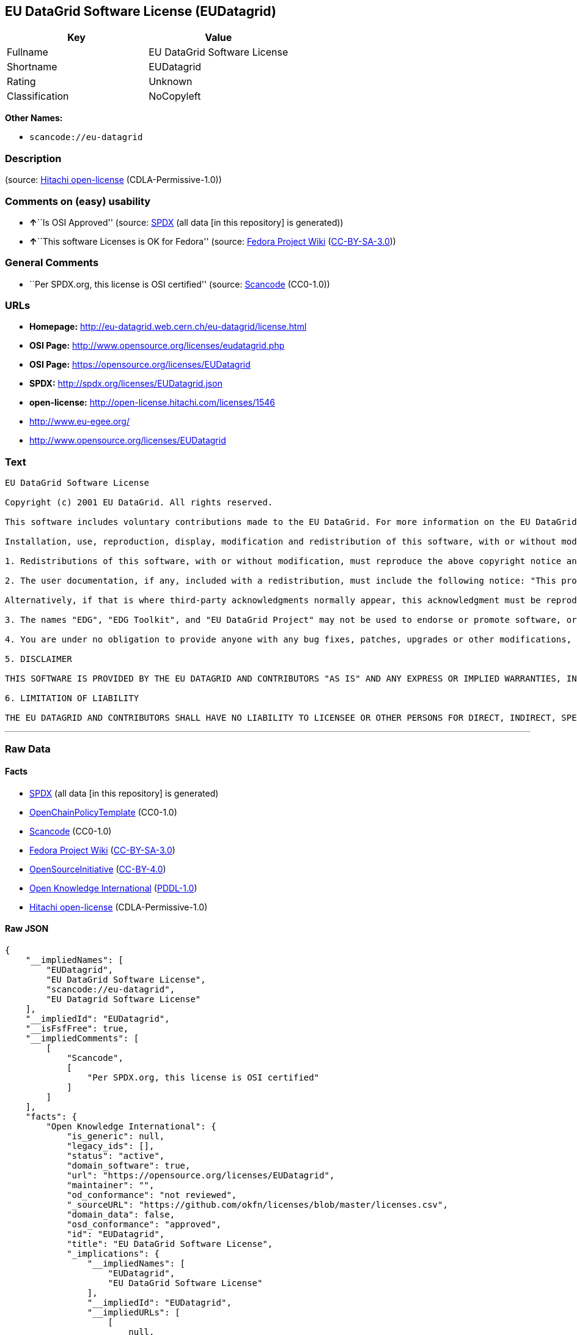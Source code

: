 == EU DataGrid Software License (EUDatagrid)

[cols=",",options="header",]
|===
|Key |Value
|Fullname |EU DataGrid Software License
|Shortname |EUDatagrid
|Rating |Unknown
|Classification |NoCopyleft
|===

*Other Names:*

* `+scancode://eu-datagrid+`

=== Description

____
____

(source: https://github.com/Hitachi/open-license[Hitachi open-license]
(CDLA-Permissive-1.0))

=== Comments on (easy) usability

* **↑**``Is OSI Approved'' (source:
https://spdx.org/licenses/EUDatagrid.html[SPDX] (all data [in this
repository] is generated))
* **↑**``This software Licenses is OK for Fedora'' (source:
https://fedoraproject.org/wiki/Licensing:Main?rd=Licensing[Fedora
Project Wiki]
(https://creativecommons.org/licenses/by-sa/3.0/legalcode[CC-BY-SA-3.0]))

=== General Comments

* ``Per SPDX.org, this license is OSI certified'' (source:
https://github.com/nexB/scancode-toolkit/blob/develop/src/licensedcode/data/licenses/eu-datagrid.yml[Scancode]
(CC0-1.0))

=== URLs

* *Homepage:* http://eu-datagrid.web.cern.ch/eu-datagrid/license.html
* *OSI Page:* http://www.opensource.org/licenses/eudatagrid.php
* *OSI Page:* https://opensource.org/licenses/EUDatagrid
* *SPDX:* http://spdx.org/licenses/EUDatagrid.json
* *open-license:* http://open-license.hitachi.com/licenses/1546
* http://www.eu-egee.org/
* http://www.opensource.org/licenses/EUDatagrid

=== Text

....
EU DataGrid Software License

Copyright (c) 2001 EU DataGrid. All rights reserved.

This software includes voluntary contributions made to the EU DataGrid. For more information on the EU DataGrid, please see http://www.eu-datagrid.org/.

Installation, use, reproduction, display, modification and redistribution of this software, with or without modification, in source and binary forms, are permitted. Any exercise of rights under this license by you or your sub-licensees is subject to the following conditions:

1. Redistributions of this software, with or without modification, must reproduce the above copyright notice and the above license statement as well as this list of conditions, in the software, the user documentation and any other materials provided with the software.

2. The user documentation, if any, included with a redistribution, must include the following notice: "This product includes software developed by the EU DataGrid (http://www.eu-datagrid.org/)."

Alternatively, if that is where third-party acknowledgments normally appear, this acknowledgment must be reproduced in the software itself.

3. The names "EDG", "EDG Toolkit", and "EU DataGrid Project" may not be used to endorse or promote software, or products derived therefrom, except with prior written permission by hep-project-grid-edg-license@cern.ch.

4. You are under no obligation to provide anyone with any bug fixes, patches, upgrades or other modifications, enhancements or derivatives of the features,functionality or performance of this software that you may develop. However, if you publish or distribute your modifications, enhancements or derivative works without contemporaneously requiring users to enter into a separate written license agreement, then you are deemed to have granted participants in the EU DataGrid a worldwide, non-exclusive, royalty-free, perpetual license to install, use, reproduce, display, modify, redistribute and sub-license your modifications, enhancements or derivative works, whether in binary or source code form, under the license conditions stated in this list of conditions.

5. DISCLAIMER

THIS SOFTWARE IS PROVIDED BY THE EU DATAGRID AND CONTRIBUTORS "AS IS" AND ANY EXPRESS OR IMPLIED WARRANTIES, INCLUDING, BUT NOT LIMITED TO, THE IMPLIED WARRANTIES OF MERCHANTABILITY, OF SATISFACTORY QUALITY, AND FITNESS FOR A PARTICULAR PURPOSE OR USE ARE DISCLAIMED. THE EU DATAGRID AND CONTRIBUTORS MAKE NO REPRESENTATION THAT THE SOFTWARE, MODIFICATIONS, ENHANCEMENTS OR DERIVATIVE WORKS THEREOF, WILL NOT INFRINGE ANY PATENT, COPYRIGHT, TRADE SECRET OR OTHER PROPRIETARY RIGHT.

6. LIMITATION OF LIABILITY

THE EU DATAGRID AND CONTRIBUTORS SHALL HAVE NO LIABILITY TO LICENSEE OR OTHER PERSONS FOR DIRECT, INDIRECT, SPECIAL, INCIDENTAL, CONSEQUENTIAL, EXEMPLARY, OR PUNITIVE DAMAGES OF ANY CHARACTER INCLUDING, WITHOUT LIMITATION, PROCUREMENT OF SUBSTITUTE GOODS OR SERVICES, LOSS OF USE, DATA OR PROFITS, OR BUSINESS INTERRUPTION, HOWEVER CAUSED AND ON ANY THEORY OF CONTRACT, WARRANTY, TORT (INCLUDING NEGLIGENCE), PRODUCT LIABILITY OR OTHERWISE, ARISING IN ANY WAY OUT OF THE USE OF THIS SOFTWARE, EVEN IF ADVISED OF THE POSSIBILITY OF SUCH DAMAGES.
....

'''''

=== Raw Data

==== Facts

* https://spdx.org/licenses/EUDatagrid.html[SPDX] (all data [in this
repository] is generated)
* https://github.com/OpenChain-Project/curriculum/raw/ddf1e879341adbd9b297cd67c5d5c16b2076540b/policy-template/Open%20Source%20Policy%20Template%20for%20OpenChain%20Specification%201.2.ods[OpenChainPolicyTemplate]
(CC0-1.0)
* https://github.com/nexB/scancode-toolkit/blob/develop/src/licensedcode/data/licenses/eu-datagrid.yml[Scancode]
(CC0-1.0)
* https://fedoraproject.org/wiki/Licensing:Main?rd=Licensing[Fedora
Project Wiki]
(https://creativecommons.org/licenses/by-sa/3.0/legalcode[CC-BY-SA-3.0])
* https://opensource.org/licenses/[OpenSourceInitiative]
(https://creativecommons.org/licenses/by/4.0/legalcode[CC-BY-4.0])
* https://github.com/okfn/licenses/blob/master/licenses.csv[Open
Knowledge International]
(https://opendatacommons.org/licenses/pddl/1-0/[PDDL-1.0])
* https://github.com/Hitachi/open-license[Hitachi open-license]
(CDLA-Permissive-1.0)

==== Raw JSON

....
{
    "__impliedNames": [
        "EUDatagrid",
        "EU DataGrid Software License",
        "scancode://eu-datagrid",
        "EU Datagrid Software License"
    ],
    "__impliedId": "EUDatagrid",
    "__isFsfFree": true,
    "__impliedComments": [
        [
            "Scancode",
            [
                "Per SPDX.org, this license is OSI certified"
            ]
        ]
    ],
    "facts": {
        "Open Knowledge International": {
            "is_generic": null,
            "legacy_ids": [],
            "status": "active",
            "domain_software": true,
            "url": "https://opensource.org/licenses/EUDatagrid",
            "maintainer": "",
            "od_conformance": "not reviewed",
            "_sourceURL": "https://github.com/okfn/licenses/blob/master/licenses.csv",
            "domain_data": false,
            "osd_conformance": "approved",
            "id": "EUDatagrid",
            "title": "EU DataGrid Software License",
            "_implications": {
                "__impliedNames": [
                    "EUDatagrid",
                    "EU DataGrid Software License"
                ],
                "__impliedId": "EUDatagrid",
                "__impliedURLs": [
                    [
                        null,
                        "https://opensource.org/licenses/EUDatagrid"
                    ]
                ]
            },
            "domain_content": false
        },
        "SPDX": {
            "isSPDXLicenseDeprecated": false,
            "spdxFullName": "EU DataGrid Software License",
            "spdxDetailsURL": "http://spdx.org/licenses/EUDatagrid.json",
            "_sourceURL": "https://spdx.org/licenses/EUDatagrid.html",
            "spdxLicIsOSIApproved": true,
            "spdxSeeAlso": [
                "http://eu-datagrid.web.cern.ch/eu-datagrid/license.html",
                "https://opensource.org/licenses/EUDatagrid"
            ],
            "_implications": {
                "__impliedNames": [
                    "EUDatagrid",
                    "EU DataGrid Software License"
                ],
                "__impliedId": "EUDatagrid",
                "__impliedJudgement": [
                    [
                        "SPDX",
                        {
                            "tag": "PositiveJudgement",
                            "contents": "Is OSI Approved"
                        }
                    ]
                ],
                "__isOsiApproved": true,
                "__impliedURLs": [
                    [
                        "SPDX",
                        "http://spdx.org/licenses/EUDatagrid.json"
                    ],
                    [
                        null,
                        "http://eu-datagrid.web.cern.ch/eu-datagrid/license.html"
                    ],
                    [
                        null,
                        "https://opensource.org/licenses/EUDatagrid"
                    ]
                ]
            },
            "spdxLicenseId": "EUDatagrid"
        },
        "Fedora Project Wiki": {
            "GPLv2 Compat?": "Yes",
            "rating": "Good",
            "Upstream URL": "http://www.opensource.org/licenses/eudatagrid.php",
            "GPLv3 Compat?": "Yes",
            "Short Name": "EU Datagrid",
            "licenseType": "license",
            "_sourceURL": "https://fedoraproject.org/wiki/Licensing:Main?rd=Licensing",
            "Full Name": "EU Datagrid Software License",
            "FSF Free?": "Yes",
            "_implications": {
                "__impliedNames": [
                    "EU Datagrid Software License"
                ],
                "__isFsfFree": true,
                "__impliedJudgement": [
                    [
                        "Fedora Project Wiki",
                        {
                            "tag": "PositiveJudgement",
                            "contents": "This software Licenses is OK for Fedora"
                        }
                    ]
                ]
            }
        },
        "Scancode": {
            "otherUrls": [
                "http://www.eu-egee.org/",
                "http://www.opensource.org/licenses/EUDatagrid",
                "https://opensource.org/licenses/EUDatagrid"
            ],
            "homepageUrl": "http://eu-datagrid.web.cern.ch/eu-datagrid/license.html",
            "shortName": "EU DataGrid Software License",
            "textUrls": null,
            "text": "EU DataGrid Software License\n\nCopyright (c) 2001 EU DataGrid. All rights reserved.\n\nThis software includes voluntary contributions made to the EU DataGrid. For more information on the EU DataGrid, please see http://www.eu-datagrid.org/.\n\nInstallation, use, reproduction, display, modification and redistribution of this software, with or without modification, in source and binary forms, are permitted. Any exercise of rights under this license by you or your sub-licensees is subject to the following conditions:\n\n1. Redistributions of this software, with or without modification, must reproduce the above copyright notice and the above license statement as well as this list of conditions, in the software, the user documentation and any other materials provided with the software.\n\n2. The user documentation, if any, included with a redistribution, must include the following notice: \"This product includes software developed by the EU DataGrid (http://www.eu-datagrid.org/).\"\n\nAlternatively, if that is where third-party acknowledgments normally appear, this acknowledgment must be reproduced in the software itself.\n\n3. The names \"EDG\", \"EDG Toolkit\", and \"EU DataGrid Project\" may not be used to endorse or promote software, or products derived therefrom, except with prior written permission by hep-project-grid-edg-license@cern.ch.\n\n4. You are under no obligation to provide anyone with any bug fixes, patches, upgrades or other modifications, enhancements or derivatives of the features,functionality or performance of this software that you may develop. However, if you publish or distribute your modifications, enhancements or derivative works without contemporaneously requiring users to enter into a separate written license agreement, then you are deemed to have granted participants in the EU DataGrid a worldwide, non-exclusive, royalty-free, perpetual license to install, use, reproduce, display, modify, redistribute and sub-license your modifications, enhancements or derivative works, whether in binary or source code form, under the license conditions stated in this list of conditions.\n\n5. DISCLAIMER\n\nTHIS SOFTWARE IS PROVIDED BY THE EU DATAGRID AND CONTRIBUTORS \"AS IS\" AND ANY EXPRESS OR IMPLIED WARRANTIES, INCLUDING, BUT NOT LIMITED TO, THE IMPLIED WARRANTIES OF MERCHANTABILITY, OF SATISFACTORY QUALITY, AND FITNESS FOR A PARTICULAR PURPOSE OR USE ARE DISCLAIMED. THE EU DATAGRID AND CONTRIBUTORS MAKE NO REPRESENTATION THAT THE SOFTWARE, MODIFICATIONS, ENHANCEMENTS OR DERIVATIVE WORKS THEREOF, WILL NOT INFRINGE ANY PATENT, COPYRIGHT, TRADE SECRET OR OTHER PROPRIETARY RIGHT.\n\n6. LIMITATION OF LIABILITY\n\nTHE EU DATAGRID AND CONTRIBUTORS SHALL HAVE NO LIABILITY TO LICENSEE OR OTHER PERSONS FOR DIRECT, INDIRECT, SPECIAL, INCIDENTAL, CONSEQUENTIAL, EXEMPLARY, OR PUNITIVE DAMAGES OF ANY CHARACTER INCLUDING, WITHOUT LIMITATION, PROCUREMENT OF SUBSTITUTE GOODS OR SERVICES, LOSS OF USE, DATA OR PROFITS, OR BUSINESS INTERRUPTION, HOWEVER CAUSED AND ON ANY THEORY OF CONTRACT, WARRANTY, TORT (INCLUDING NEGLIGENCE), PRODUCT LIABILITY OR OTHERWISE, ARISING IN ANY WAY OUT OF THE USE OF THIS SOFTWARE, EVEN IF ADVISED OF THE POSSIBILITY OF SUCH DAMAGES.",
            "category": "Permissive",
            "osiUrl": "http://www.opensource.org/licenses/eudatagrid.php",
            "owner": "DataGrid Project",
            "_sourceURL": "https://github.com/nexB/scancode-toolkit/blob/develop/src/licensedcode/data/licenses/eu-datagrid.yml",
            "key": "eu-datagrid",
            "name": "EU DataGrid Software License",
            "spdxId": "EUDatagrid",
            "notes": "Per SPDX.org, this license is OSI certified",
            "_implications": {
                "__impliedNames": [
                    "scancode://eu-datagrid",
                    "EU DataGrid Software License",
                    "EUDatagrid"
                ],
                "__impliedId": "EUDatagrid",
                "__impliedComments": [
                    [
                        "Scancode",
                        [
                            "Per SPDX.org, this license is OSI certified"
                        ]
                    ]
                ],
                "__impliedCopyleft": [
                    [
                        "Scancode",
                        "NoCopyleft"
                    ]
                ],
                "__calculatedCopyleft": "NoCopyleft",
                "__impliedText": "EU DataGrid Software License\n\nCopyright (c) 2001 EU DataGrid. All rights reserved.\n\nThis software includes voluntary contributions made to the EU DataGrid. For more information on the EU DataGrid, please see http://www.eu-datagrid.org/.\n\nInstallation, use, reproduction, display, modification and redistribution of this software, with or without modification, in source and binary forms, are permitted. Any exercise of rights under this license by you or your sub-licensees is subject to the following conditions:\n\n1. Redistributions of this software, with or without modification, must reproduce the above copyright notice and the above license statement as well as this list of conditions, in the software, the user documentation and any other materials provided with the software.\n\n2. The user documentation, if any, included with a redistribution, must include the following notice: \"This product includes software developed by the EU DataGrid (http://www.eu-datagrid.org/).\"\n\nAlternatively, if that is where third-party acknowledgments normally appear, this acknowledgment must be reproduced in the software itself.\n\n3. The names \"EDG\", \"EDG Toolkit\", and \"EU DataGrid Project\" may not be used to endorse or promote software, or products derived therefrom, except with prior written permission by hep-project-grid-edg-license@cern.ch.\n\n4. You are under no obligation to provide anyone with any bug fixes, patches, upgrades or other modifications, enhancements or derivatives of the features,functionality or performance of this software that you may develop. However, if you publish or distribute your modifications, enhancements or derivative works without contemporaneously requiring users to enter into a separate written license agreement, then you are deemed to have granted participants in the EU DataGrid a worldwide, non-exclusive, royalty-free, perpetual license to install, use, reproduce, display, modify, redistribute and sub-license your modifications, enhancements or derivative works, whether in binary or source code form, under the license conditions stated in this list of conditions.\n\n5. DISCLAIMER\n\nTHIS SOFTWARE IS PROVIDED BY THE EU DATAGRID AND CONTRIBUTORS \"AS IS\" AND ANY EXPRESS OR IMPLIED WARRANTIES, INCLUDING, BUT NOT LIMITED TO, THE IMPLIED WARRANTIES OF MERCHANTABILITY, OF SATISFACTORY QUALITY, AND FITNESS FOR A PARTICULAR PURPOSE OR USE ARE DISCLAIMED. THE EU DATAGRID AND CONTRIBUTORS MAKE NO REPRESENTATION THAT THE SOFTWARE, MODIFICATIONS, ENHANCEMENTS OR DERIVATIVE WORKS THEREOF, WILL NOT INFRINGE ANY PATENT, COPYRIGHT, TRADE SECRET OR OTHER PROPRIETARY RIGHT.\n\n6. LIMITATION OF LIABILITY\n\nTHE EU DATAGRID AND CONTRIBUTORS SHALL HAVE NO LIABILITY TO LICENSEE OR OTHER PERSONS FOR DIRECT, INDIRECT, SPECIAL, INCIDENTAL, CONSEQUENTIAL, EXEMPLARY, OR PUNITIVE DAMAGES OF ANY CHARACTER INCLUDING, WITHOUT LIMITATION, PROCUREMENT OF SUBSTITUTE GOODS OR SERVICES, LOSS OF USE, DATA OR PROFITS, OR BUSINESS INTERRUPTION, HOWEVER CAUSED AND ON ANY THEORY OF CONTRACT, WARRANTY, TORT (INCLUDING NEGLIGENCE), PRODUCT LIABILITY OR OTHERWISE, ARISING IN ANY WAY OUT OF THE USE OF THIS SOFTWARE, EVEN IF ADVISED OF THE POSSIBILITY OF SUCH DAMAGES.",
                "__impliedURLs": [
                    [
                        "Homepage",
                        "http://eu-datagrid.web.cern.ch/eu-datagrid/license.html"
                    ],
                    [
                        "OSI Page",
                        "http://www.opensource.org/licenses/eudatagrid.php"
                    ],
                    [
                        null,
                        "http://www.eu-egee.org/"
                    ],
                    [
                        null,
                        "http://www.opensource.org/licenses/EUDatagrid"
                    ],
                    [
                        null,
                        "https://opensource.org/licenses/EUDatagrid"
                    ]
                ]
            }
        },
        "OpenChainPolicyTemplate": {
            "isSaaSDeemed": "yes",
            "licenseType": "SaaS",
            "freedomOrDeath": "no",
            "typeCopyleft": "no",
            "_sourceURL": "https://github.com/OpenChain-Project/curriculum/raw/ddf1e879341adbd9b297cd67c5d5c16b2076540b/policy-template/Open%20Source%20Policy%20Template%20for%20OpenChain%20Specification%201.2.ods",
            "name": "EU DataGrid Software License ",
            "commercialUse": true,
            "spdxId": "EUDatagrid",
            "_implications": {
                "__impliedNames": [
                    "EUDatagrid"
                ]
            }
        },
        "Hitachi open-license": {
            "_license_uri": "http://open-license.hitachi.com/licenses/1546",
            "_license_permissions": [
                {
                    "_permission_summary": "",
                    "_permission_description": "",
                    "_permission_conditionHead": null,
                    "_permission_actions": [
                        {
                            "_action_baseUri": "http://open-license.hitachi.com/",
                            "_action_schemaVersion": "0.1",
                            "_action_description": "Use the fetched code as it is.",
                            "_action_uri": "http://open-license.hitachi.com/actions/1",
                            "_action_id": "actions/1",
                            "_action_name": "Use the obtained source code without modification"
                        },
                        {
                            "_action_baseUri": "http://open-license.hitachi.com/",
                            "_action_schemaVersion": "0.1",
                            "_action_description": "",
                            "_action_uri": "http://open-license.hitachi.com/actions/3",
                            "_action_id": "actions/3",
                            "_action_name": "Modify the obtained source code."
                        },
                        {
                            "_action_baseUri": "http://open-license.hitachi.com/",
                            "_action_schemaVersion": "0.1",
                            "_action_description": "Use the fetched binary as it is.",
                            "_action_uri": "http://open-license.hitachi.com/actions/6",
                            "_action_id": "actions/6",
                            "_action_name": "Use the retrieved binaries"
                        },
                        {
                            "_action_baseUri": "http://open-license.hitachi.com/",
                            "_action_schemaVersion": "0.1",
                            "_action_description": "",
                            "_action_uri": "http://open-license.hitachi.com/actions/114",
                            "_action_id": "actions/114",
                            "_action_name": "Display the obtained source code"
                        },
                        {
                            "_action_baseUri": "http://open-license.hitachi.com/",
                            "_action_schemaVersion": "0.1",
                            "_action_description": "",
                            "_action_uri": "http://open-license.hitachi.com/actions/118",
                            "_action_id": "actions/118",
                            "_action_name": "Display the modified source code"
                        },
                        {
                            "_action_baseUri": "http://open-license.hitachi.com/",
                            "_action_schemaVersion": "0.1",
                            "_action_description": "",
                            "_action_uri": "http://open-license.hitachi.com/actions/287",
                            "_action_id": "actions/287",
                            "_action_name": "Display the retrieved binary"
                        },
                        {
                            "_action_baseUri": "http://open-license.hitachi.com/",
                            "_action_schemaVersion": "0.1",
                            "_action_description": "",
                            "_action_uri": "http://open-license.hitachi.com/actions/288",
                            "_action_id": "actions/288",
                            "_action_name": "Display the generated binary from the modified source code"
                        }
                    ]
                },
                {
                    "_permission_summary": "",
                    "_permission_description": "The same rights would be granted to sub-licenses.",
                    "_permission_conditionHead": {
                        "tag": "OlConditionTreeLeaf",
                        "contents": {
                            "_condition_uri": "http://open-license.hitachi.com/conditions/630",
                            "_condition_id": "conditions/630",
                            "_condition_name": "A worldwide, non-exclusive, royalty-free, and unrestricted license to use, display, modify, redistribute, and sublicense their modifications and derivatives to EU DataGrid participants in accordance with this license.",
                            "_condition_description": "However, this does not include cases where a separate written license agreement is entered into with the User.",
                            "_condition_schemaVersion": "0.1",
                            "_condition_baseUri": "http://open-license.hitachi.com/",
                            "_condition_conditionType": "RESTRICTION"
                        }
                    },
                    "_permission_actions": [
                        {
                            "_action_baseUri": "http://open-license.hitachi.com/",
                            "_action_schemaVersion": "0.1",
                            "_action_description": "",
                            "_action_uri": "http://open-license.hitachi.com/actions/4",
                            "_action_id": "actions/4",
                            "_action_name": "Using Modified Source Code"
                        },
                        {
                            "_action_baseUri": "http://open-license.hitachi.com/",
                            "_action_schemaVersion": "0.1",
                            "_action_description": "",
                            "_action_uri": "http://open-license.hitachi.com/actions/8",
                            "_action_id": "actions/8",
                            "_action_name": "Use binaries generated from modified source code"
                        },
                        {
                            "_action_baseUri": "http://open-license.hitachi.com/",
                            "_action_schemaVersion": "0.1",
                            "_action_description": "",
                            "_action_uri": "http://open-license.hitachi.com/actions/90",
                            "_action_id": "actions/90",
                            "_action_name": "Publish the modified source code."
                        },
                        {
                            "_action_baseUri": "http://open-license.hitachi.com/",
                            "_action_schemaVersion": "0.1",
                            "_action_description": "",
                            "_action_uri": "http://open-license.hitachi.com/actions/277",
                            "_action_id": "actions/277",
                            "_action_name": "Publish the binary generated from the modified source code"
                        }
                    ]
                },
                {
                    "_permission_summary": "",
                    "_permission_description": "Relevant documentation for the software will be treated in the same way as the software. The same rights will be granted to sub-licensees.",
                    "_permission_conditionHead": {
                        "tag": "OlConditionTreeLeaf",
                        "contents": {
                            "_condition_uri": "http://open-license.hitachi.com/conditions/1",
                            "_condition_id": "conditions/1",
                            "_condition_name": "Include a copyright notice, list of terms and conditions, and disclaimer included in the license",
                            "_condition_description": "",
                            "_condition_schemaVersion": "0.1",
                            "_condition_baseUri": "http://open-license.hitachi.com/",
                            "_condition_conditionType": "OBLIGATION"
                        }
                    },
                    "_permission_actions": [
                        {
                            "_action_baseUri": "http://open-license.hitachi.com/",
                            "_action_schemaVersion": "0.1",
                            "_action_description": "Redistribute the code as it was obtained",
                            "_action_uri": "http://open-license.hitachi.com/actions/9",
                            "_action_id": "actions/9",
                            "_action_name": "Distribute the obtained source code without modification"
                        },
                        {
                            "_action_baseUri": "http://open-license.hitachi.com/",
                            "_action_schemaVersion": "0.1",
                            "_action_description": "Redistribute the fetched binaries as they are",
                            "_action_uri": "http://open-license.hitachi.com/actions/11",
                            "_action_id": "actions/11",
                            "_action_name": "Distribute the fetched binaries"
                        }
                    ]
                },
                {
                    "_permission_summary": "",
                    "_permission_description": "Relevant documentation for the software will be treated in the same way as the software. The same rights will be granted to sub-licensees.",
                    "_permission_conditionHead": {
                        "tag": "OlConditionTreeAnd",
                        "contents": [
                            {
                                "tag": "OlConditionTreeLeaf",
                                "contents": {
                                    "_condition_uri": "http://open-license.hitachi.com/conditions/1",
                                    "_condition_id": "conditions/1",
                                    "_condition_name": "Include a copyright notice, list of terms and conditions, and disclaimer included in the license",
                                    "_condition_description": "",
                                    "_condition_schemaVersion": "0.1",
                                    "_condition_baseUri": "http://open-license.hitachi.com/",
                                    "_condition_conditionType": "OBLIGATION"
                                }
                            },
                            {
                                "tag": "OlConditionTreeLeaf",
                                "contents": {
                                    "_condition_uri": "http://open-license.hitachi.com/conditions/630",
                                    "_condition_id": "conditions/630",
                                    "_condition_name": "A worldwide, non-exclusive, royalty-free, and unrestricted license to use, display, modify, redistribute, and sublicense their modifications and derivatives to EU DataGrid participants in accordance with this license.",
                                    "_condition_description": "However, this does not include cases where a separate written license agreement is entered into with the User.",
                                    "_condition_schemaVersion": "0.1",
                                    "_condition_baseUri": "http://open-license.hitachi.com/",
                                    "_condition_conditionType": "RESTRICTION"
                                }
                            }
                        ]
                    },
                    "_permission_actions": [
                        {
                            "_action_baseUri": "http://open-license.hitachi.com/",
                            "_action_schemaVersion": "0.1",
                            "_action_description": "",
                            "_action_uri": "http://open-license.hitachi.com/actions/12",
                            "_action_id": "actions/12",
                            "_action_name": "Distribution of Modified Source Code"
                        },
                        {
                            "_action_baseUri": "http://open-license.hitachi.com/",
                            "_action_schemaVersion": "0.1",
                            "_action_description": "",
                            "_action_uri": "http://open-license.hitachi.com/actions/14",
                            "_action_id": "actions/14",
                            "_action_name": "Distribute the generated binaries from modified source code"
                        }
                    ]
                },
                {
                    "_permission_summary": "",
                    "_permission_description": "Acknowledgements include \"This product includes software developed by the EU DataGrid (http://www.eu-datagrid.org/).\" If third party acknowledgments appear in the software, they should be included in the software itself. The same rights are granted to the sublicensees.",
                    "_permission_conditionHead": {
                        "tag": "OlConditionTreeLeaf",
                        "contents": {
                            "_condition_uri": "http://open-license.hitachi.com/conditions/13",
                            "_condition_id": "conditions/13",
                            "_condition_name": "Acknowledgements",
                            "_condition_description": "",
                            "_condition_schemaVersion": "0.1",
                            "_condition_baseUri": "http://open-license.hitachi.com/",
                            "_condition_conditionType": "OBLIGATION"
                        }
                    },
                    "_permission_actions": [
                        {
                            "_action_baseUri": "http://open-license.hitachi.com/",
                            "_action_schemaVersion": "0.1",
                            "_action_description": "",
                            "_action_uri": "http://open-license.hitachi.com/actions/32",
                            "_action_id": "actions/32",
                            "_action_name": "Include end-user documentation in the distribution"
                        }
                    ]
                },
                {
                    "_permission_summary": "",
                    "_permission_description": "To use the names \"EDG\", \"EDG Toolkit\" and \"EU DataGrid Project\". hep-project-grid-edg-license@cern.chã«é£çµ¡ãã. The same rights will be granted to sub-licensees.",
                    "_permission_conditionHead": {
                        "tag": "OlConditionTreeLeaf",
                        "contents": {
                            "_condition_uri": "http://open-license.hitachi.com/conditions/3",
                            "_condition_id": "conditions/3",
                            "_condition_name": "Get special permission in writing.",
                            "_condition_description": "",
                            "_condition_schemaVersion": "0.1",
                            "_condition_baseUri": "http://open-license.hitachi.com/",
                            "_condition_conditionType": "REQUISITE"
                        }
                    },
                    "_permission_actions": [
                        {
                            "_action_baseUri": "http://open-license.hitachi.com/",
                            "_action_schemaVersion": "0.1",
                            "_action_description": "",
                            "_action_uri": "http://open-license.hitachi.com/actions/557",
                            "_action_id": "actions/557",
                            "_action_name": "Use the name to endorse and promote software and derivative products"
                        }
                    ]
                }
            ],
            "_license_id": "licenses/1546",
            "_sourceURL": "http://open-license.hitachi.com/licenses/1546",
            "_license_name": "EU DataGrid Software License",
            "_license_summary": "https://opensource.org/licenses/EUDatagrid",
            "_license_content": "EU DataGrid Software License\r\n\r\n\r\nCopyright (c) 2001 EU DataGrid. All rights reserved.\r\n\r\nThis software includes voluntary contributions made to the EU DataGrid. For more\r\ninformation on the EU DataGrid, please see http://www.eu-datagrid.org/.\r\n\r\nInstallation, use, reproduction, display, modification and redistribution of this\r\nsoftware, with or without modification, in source and binary forms, are\r\npermitted. Any exercise of rights under this license by you or your sub-licensees\r\nis subject to the following conditions:\r\n\r\n1. Redistributions of this software, with or without modification, must reproduce\r\nthe above copyright notice and the above license statement as well as this list\r\nof conditions, in the software, the user documentation and any other materials\r\nprovided with the software.\r\n\r\n2. The user documentation, if any, included with a redistribution, must include\r\nthe following notice: \"This product includes software developed by the EU\r\nDataGrid (http://www.eu-datagrid.org/).\"\r\n\r\nAlternatively, if that is where third-party acknowledgments normally appear, this\r\nacknowledgment must be reproduced in the software itself.\r\n\r\n3. The names \"EDG\", \"EDG Toolkit\", and \"EU DataGrid Project\" may not be used to\r\nendorse or promote software, or products derived therefrom, except with prior\r\nwritten permission by hep-project-grid-edg-license@cern.ch.\r\n\r\n4. You are under no obligation to provide anyone with any bug fixes, patches,\r\nupgrades or other modifications, enhancements or derivatives of the\r\nfeatures,functionality or performance of this software that you may develop.\r\nHowever, if you publish or distribute your modifications, enhancements or\r\nderivative works without contemporaneously requiring users to enter into a\r\nseparate written license agreement, then you are deemed to have granted\r\nparticipants in the EU DataGrid a worldwide, non-exclusive, royalty-free,\r\nperpetual license to install, use, reproduce, display, modify, redistribute and\r\nsub-license your modifications, enhancements or derivative works, whether in\r\nbinary or source code form, under the license conditions stated in this list of\r\nconditions.\r\n\r\n5. DISCLAIMER\r\n\r\nTHIS SOFTWARE IS PROVIDED BY THE EU DATAGRID AND CONTRIBUTORS \"AS IS\" AND ANY\r\nEXPRESS OR IMPLIED WARRANTIES, INCLUDING, BUT NOT LIMITED TO, THE IMPLIED\r\nWARRANTIES OF MERCHANTABILITY, OF SATISFACTORY QUALITY, AND FITNESS FOR A\r\nPARTICULAR PURPOSE OR USE ARE DISCLAIMED. THE EU DATAGRID AND CONTRIBUTORS MAKE\r\nNO REPRESENTATION THAT THE SOFTWARE, MODIFICATIONS, ENHANCEMENTS OR DERIVATIVE\r\nWORKS THEREOF, WILL NOT INFRINGE ANY PATENT, COPYRIGHT, TRADE SECRET OR OTHER\r\nPROPRIETARY RIGHT.\r\n\r\n6. LIMITATION OF LIABILITY\r\n\r\nTHE EU DATAGRID AND CONTRIBUTORS SHALL HAVE NO LIABILITY TO LICENSEE OR OTHER\r\nPERSONS FOR DIRECT, INDIRECT, SPECIAL, INCIDENTAL, CONSEQUENTIAL, EXEMPLARY, OR\r\nPUNITIVE DAMAGES OF ANY CHARACTER INCLUDING, WITHOUT LIMITATION, PROCUREMENT OF\r\nSUBSTITUTE GOODS OR SERVICES, LOSS OF USE, DATA OR PROFITS, OR BUSINESS\r\nINTERRUPTION, HOWEVER CAUSED AND ON ANY THEORY OF CONTRACT, WARRANTY, TORT\r\n(INCLUDING NEGLIGENCE), PRODUCT LIABILITY OR OTHERWISE, ARISING IN ANY WAY OUT OF\r\nTHE USE OF THIS SOFTWARE, EVEN IF ADVISED OF THE POSSIBILITY OF SUCH DAMAGES.",
            "_license_notices": [
                {
                    "_notice_description": "There is no guarantee.",
                    "_notice_content": "the software is provided by the copyright holders and contributors \"as-is\" and without any warranties of any kind, either express or implied, including, but not limited to, the implied warranties of merchantability, satisfactory quality, fitness for a particular purpose, or use. The warranties herein include, but are not limited to, the implied warranties of commercial applicability, satisfactory quality, fitness for a particular purpose, or use. Neither the copyright owner nor any contributor represents that the Software, or any modification, extension, or derivative of the Software, does not infringe any intellectual property rights, including but not limited to patents, copyrights, and trade secrets.",
                    "_notice_baseUri": "http://open-license.hitachi.com/",
                    "_notice_schemaVersion": "0.1",
                    "_notice_uri": "http://open-license.hitachi.com/notices/856",
                    "_notice_id": "notices/856"
                },
                {
                    "_notice_description": "",
                    "_notice_content": "Neither the copyright owner nor any contributor shall be liable to the licensee or any third party for any damages, regardless of the cause of such damages, and regardless of whether the basis of liability is contract, warranty (including negligence), tort or product liability or otherwise, even if they have been advised of the possibility of such damages. for any direct, indirect, special, incidental, consequential, or punitive damages resulting from the use of the software, including, but not limited to, the procurement of substitute or substitute services, compensation for loss of use, loss of data, loss of profits, or for business interruption No liability shall be assumed, including compensation that is not made.",
                    "_notice_baseUri": "http://open-license.hitachi.com/",
                    "_notice_schemaVersion": "0.1",
                    "_notice_uri": "http://open-license.hitachi.com/notices/857",
                    "_notice_id": "notices/857"
                }
            ],
            "_license_description": "",
            "_license_baseUri": "http://open-license.hitachi.com/",
            "_license_schemaVersion": "0.1",
            "_implications": {
                "__impliedNames": [
                    "EU DataGrid Software License"
                ],
                "__impliedText": "EU DataGrid Software License\r\n\r\n\r\nCopyright (c) 2001 EU DataGrid. All rights reserved.\r\n\r\nThis software includes voluntary contributions made to the EU DataGrid. For more\r\ninformation on the EU DataGrid, please see http://www.eu-datagrid.org/.\r\n\r\nInstallation, use, reproduction, display, modification and redistribution of this\r\nsoftware, with or without modification, in source and binary forms, are\r\npermitted. Any exercise of rights under this license by you or your sub-licensees\r\nis subject to the following conditions:\r\n\r\n1. Redistributions of this software, with or without modification, must reproduce\r\nthe above copyright notice and the above license statement as well as this list\r\nof conditions, in the software, the user documentation and any other materials\r\nprovided with the software.\r\n\r\n2. The user documentation, if any, included with a redistribution, must include\r\nthe following notice: \"This product includes software developed by the EU\r\nDataGrid (http://www.eu-datagrid.org/).\"\r\n\r\nAlternatively, if that is where third-party acknowledgments normally appear, this\r\nacknowledgment must be reproduced in the software itself.\r\n\r\n3. The names \"EDG\", \"EDG Toolkit\", and \"EU DataGrid Project\" may not be used to\r\nendorse or promote software, or products derived therefrom, except with prior\r\nwritten permission by hep-project-grid-edg-license@cern.ch.\r\n\r\n4. You are under no obligation to provide anyone with any bug fixes, patches,\r\nupgrades or other modifications, enhancements or derivatives of the\r\nfeatures,functionality or performance of this software that you may develop.\r\nHowever, if you publish or distribute your modifications, enhancements or\r\nderivative works without contemporaneously requiring users to enter into a\r\nseparate written license agreement, then you are deemed to have granted\r\nparticipants in the EU DataGrid a worldwide, non-exclusive, royalty-free,\r\nperpetual license to install, use, reproduce, display, modify, redistribute and\r\nsub-license your modifications, enhancements or derivative works, whether in\r\nbinary or source code form, under the license conditions stated in this list of\r\nconditions.\r\n\r\n5. DISCLAIMER\r\n\r\nTHIS SOFTWARE IS PROVIDED BY THE EU DATAGRID AND CONTRIBUTORS \"AS IS\" AND ANY\r\nEXPRESS OR IMPLIED WARRANTIES, INCLUDING, BUT NOT LIMITED TO, THE IMPLIED\r\nWARRANTIES OF MERCHANTABILITY, OF SATISFACTORY QUALITY, AND FITNESS FOR A\r\nPARTICULAR PURPOSE OR USE ARE DISCLAIMED. THE EU DATAGRID AND CONTRIBUTORS MAKE\r\nNO REPRESENTATION THAT THE SOFTWARE, MODIFICATIONS, ENHANCEMENTS OR DERIVATIVE\r\nWORKS THEREOF, WILL NOT INFRINGE ANY PATENT, COPYRIGHT, TRADE SECRET OR OTHER\r\nPROPRIETARY RIGHT.\r\n\r\n6. LIMITATION OF LIABILITY\r\n\r\nTHE EU DATAGRID AND CONTRIBUTORS SHALL HAVE NO LIABILITY TO LICENSEE OR OTHER\r\nPERSONS FOR DIRECT, INDIRECT, SPECIAL, INCIDENTAL, CONSEQUENTIAL, EXEMPLARY, OR\r\nPUNITIVE DAMAGES OF ANY CHARACTER INCLUDING, WITHOUT LIMITATION, PROCUREMENT OF\r\nSUBSTITUTE GOODS OR SERVICES, LOSS OF USE, DATA OR PROFITS, OR BUSINESS\r\nINTERRUPTION, HOWEVER CAUSED AND ON ANY THEORY OF CONTRACT, WARRANTY, TORT\r\n(INCLUDING NEGLIGENCE), PRODUCT LIABILITY OR OTHERWISE, ARISING IN ANY WAY OUT OF\r\nTHE USE OF THIS SOFTWARE, EVEN IF ADVISED OF THE POSSIBILITY OF SUCH DAMAGES.",
                "__impliedURLs": [
                    [
                        "open-license",
                        "http://open-license.hitachi.com/licenses/1546"
                    ]
                ]
            }
        },
        "OpenSourceInitiative": {
            "text": [
                {
                    "url": "https://opensource.org/licenses/EUDatagrid",
                    "title": "HTML",
                    "media_type": "text/html"
                }
            ],
            "identifiers": [
                {
                    "identifier": "EUDatagrid",
                    "scheme": "SPDX"
                }
            ],
            "superseded_by": null,
            "_sourceURL": "https://opensource.org/licenses/",
            "name": "EU DataGrid Software License",
            "other_names": [],
            "keywords": [
                "discouraged",
                "non-reusable",
                "osi-approved"
            ],
            "id": "EUDatagrid",
            "links": [
                {
                    "note": "OSI Page",
                    "url": "https://opensource.org/licenses/EUDatagrid"
                }
            ],
            "_implications": {
                "__impliedNames": [
                    "EUDatagrid",
                    "EU DataGrid Software License",
                    "EUDatagrid"
                ],
                "__impliedURLs": [
                    [
                        "OSI Page",
                        "https://opensource.org/licenses/EUDatagrid"
                    ]
                ]
            }
        }
    },
    "__impliedJudgement": [
        [
            "Fedora Project Wiki",
            {
                "tag": "PositiveJudgement",
                "contents": "This software Licenses is OK for Fedora"
            }
        ],
        [
            "SPDX",
            {
                "tag": "PositiveJudgement",
                "contents": "Is OSI Approved"
            }
        ]
    ],
    "__impliedCopyleft": [
        [
            "Scancode",
            "NoCopyleft"
        ]
    ],
    "__calculatedCopyleft": "NoCopyleft",
    "__isOsiApproved": true,
    "__impliedText": "EU DataGrid Software License\n\nCopyright (c) 2001 EU DataGrid. All rights reserved.\n\nThis software includes voluntary contributions made to the EU DataGrid. For more information on the EU DataGrid, please see http://www.eu-datagrid.org/.\n\nInstallation, use, reproduction, display, modification and redistribution of this software, with or without modification, in source and binary forms, are permitted. Any exercise of rights under this license by you or your sub-licensees is subject to the following conditions:\n\n1. Redistributions of this software, with or without modification, must reproduce the above copyright notice and the above license statement as well as this list of conditions, in the software, the user documentation and any other materials provided with the software.\n\n2. The user documentation, if any, included with a redistribution, must include the following notice: \"This product includes software developed by the EU DataGrid (http://www.eu-datagrid.org/).\"\n\nAlternatively, if that is where third-party acknowledgments normally appear, this acknowledgment must be reproduced in the software itself.\n\n3. The names \"EDG\", \"EDG Toolkit\", and \"EU DataGrid Project\" may not be used to endorse or promote software, or products derived therefrom, except with prior written permission by hep-project-grid-edg-license@cern.ch.\n\n4. You are under no obligation to provide anyone with any bug fixes, patches, upgrades or other modifications, enhancements or derivatives of the features,functionality or performance of this software that you may develop. However, if you publish or distribute your modifications, enhancements or derivative works without contemporaneously requiring users to enter into a separate written license agreement, then you are deemed to have granted participants in the EU DataGrid a worldwide, non-exclusive, royalty-free, perpetual license to install, use, reproduce, display, modify, redistribute and sub-license your modifications, enhancements or derivative works, whether in binary or source code form, under the license conditions stated in this list of conditions.\n\n5. DISCLAIMER\n\nTHIS SOFTWARE IS PROVIDED BY THE EU DATAGRID AND CONTRIBUTORS \"AS IS\" AND ANY EXPRESS OR IMPLIED WARRANTIES, INCLUDING, BUT NOT LIMITED TO, THE IMPLIED WARRANTIES OF MERCHANTABILITY, OF SATISFACTORY QUALITY, AND FITNESS FOR A PARTICULAR PURPOSE OR USE ARE DISCLAIMED. THE EU DATAGRID AND CONTRIBUTORS MAKE NO REPRESENTATION THAT THE SOFTWARE, MODIFICATIONS, ENHANCEMENTS OR DERIVATIVE WORKS THEREOF, WILL NOT INFRINGE ANY PATENT, COPYRIGHT, TRADE SECRET OR OTHER PROPRIETARY RIGHT.\n\n6. LIMITATION OF LIABILITY\n\nTHE EU DATAGRID AND CONTRIBUTORS SHALL HAVE NO LIABILITY TO LICENSEE OR OTHER PERSONS FOR DIRECT, INDIRECT, SPECIAL, INCIDENTAL, CONSEQUENTIAL, EXEMPLARY, OR PUNITIVE DAMAGES OF ANY CHARACTER INCLUDING, WITHOUT LIMITATION, PROCUREMENT OF SUBSTITUTE GOODS OR SERVICES, LOSS OF USE, DATA OR PROFITS, OR BUSINESS INTERRUPTION, HOWEVER CAUSED AND ON ANY THEORY OF CONTRACT, WARRANTY, TORT (INCLUDING NEGLIGENCE), PRODUCT LIABILITY OR OTHERWISE, ARISING IN ANY WAY OUT OF THE USE OF THIS SOFTWARE, EVEN IF ADVISED OF THE POSSIBILITY OF SUCH DAMAGES.",
    "__impliedURLs": [
        [
            "SPDX",
            "http://spdx.org/licenses/EUDatagrid.json"
        ],
        [
            null,
            "http://eu-datagrid.web.cern.ch/eu-datagrid/license.html"
        ],
        [
            null,
            "https://opensource.org/licenses/EUDatagrid"
        ],
        [
            "Homepage",
            "http://eu-datagrid.web.cern.ch/eu-datagrid/license.html"
        ],
        [
            "OSI Page",
            "http://www.opensource.org/licenses/eudatagrid.php"
        ],
        [
            null,
            "http://www.eu-egee.org/"
        ],
        [
            null,
            "http://www.opensource.org/licenses/EUDatagrid"
        ],
        [
            "OSI Page",
            "https://opensource.org/licenses/EUDatagrid"
        ],
        [
            "open-license",
            "http://open-license.hitachi.com/licenses/1546"
        ]
    ]
}
....

==== Dot Cluster Graph

../dot/EUDatagrid.svg